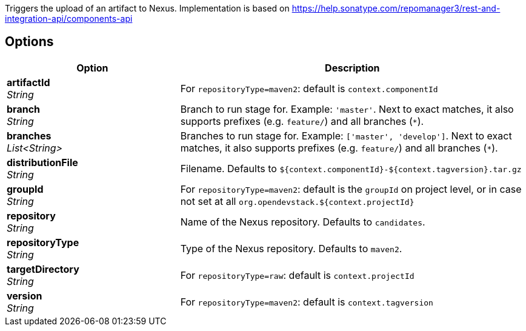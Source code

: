 // Document generated by render-adoc.go from partials/odsComponentStageUploadToNexus.adoc.tmpl; DO NOT EDIT.

:page-partial:

Triggers the upload of an artifact to Nexus. Implementation is based on https://help.sonatype.com/repomanager3/rest-and-integration-api/components-api

== Options

[cols="1,2"]
|===
| Option | Description


| *artifactId* +
_String_
|For `repositoryType=maven2`: default is `context.componentId`


| *branch* +
_String_
|Branch to run stage for.
 Example: `'master'`.
 Next to exact matches, it also supports prefixes (e.g. `feature/`) and all branches (`*`).


| *branches* +
_List<String>_
|Branches to run stage for.
 Example: `['master', 'develop']`.
 Next to exact matches, it also supports prefixes (e.g. `feature/`) and all branches (`*`).


| *distributionFile* +
_String_
|Filename. Defaults to `${context.componentId}-${context.tagversion}.tar.gz`


| *groupId* +
_String_
|For `repositoryType=maven2`: default is the `groupId` on project level,
 or in case not set at all `org.opendevstack.${context.projectId}`


| *repository* +
_String_
|Name of the Nexus repository. Defaults to `candidates`.


| *repositoryType* +
_String_
|Type of the Nexus repository. Defaults to `maven2`.


| *targetDirectory* +
_String_
|For `repositoryType=raw`: default is  `context.projectId`


| *version* +
_String_
|For `repositoryType=maven2`: default is  `context.tagversion`

|===
